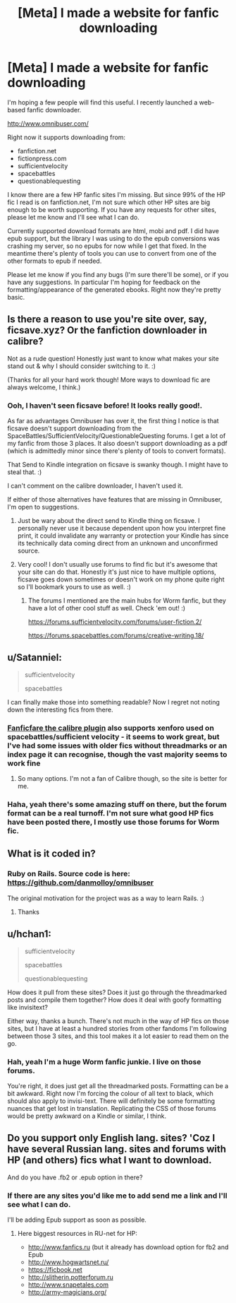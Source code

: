 #+TITLE: [Meta] I made a website for fanfic downloading

* [Meta] I made a website for fanfic downloading
:PROPERTIES:
:Author: Omnibuser
:Score: 23
:DateUnix: 1476906023.0
:DateShort: 2016-Oct-19
:FlairText: Meta
:END:
I'm hoping a few people will find this useful. I recently launched a web-based fanfic downloader.

[[http://www.omnibuser.com/]]

Right now it supports downloading from:

- fanfiction.net
- fictionpress.com
- sufficientvelocity
- spacebattles
- questionablequesting

I know there are a few HP fanfic sites I'm missing. But since 99% of the HP fic I read is on fanfiction.net, I'm not sure which other HP sites are big enough to be worth supporting. If you have any requests for other sites, please let me know and I'll see what I can do.

Currently supported download formats are html, mobi and pdf. I did have epub support, but the library I was using to do the epub conversions was crashing my server, so no epubs for now while I get that fixed. In the meantime there's plenty of tools you can use to convert from one of the other formats to epub if needed.

Please let me know if you find any bugs (I'm sure there'll be some), or if you have any suggestions. In particular I'm hoping for feedback on the formatting/appearance of the generated ebooks. Right now they're pretty basic.


** Is there a reason to use you're site over, say, ficsave.xyz? Or the fanfiction downloader in calibre?

Not as a rude question! Honestly just want to know what makes your site stand out & why I should consider switching to it. :)

(Thanks for all your hard work though! More ways to download fic are always welcome, I think.)
:PROPERTIES:
:Author: knittingyogi
:Score: 5
:DateUnix: 1476906604.0
:DateShort: 2016-Oct-19
:END:

*** Ooh, I haven't seen ficsave before! It looks really good!.

As far as advantages Omnibuser has over it, the first thing I notice is that ficsave doesn't support downloading from the SpaceBattles/SufficientVelocity/QuestionableQuesting forums. I get a lot of my fanfic from those 3 places. It also doesn't support downloading as a pdf (which is admittedly minor since there's plenty of tools to convert formats).

That Send to Kindle integration on ficsave is swanky though. I might have to steal that. :)

I can't comment on the calibre downloader, I haven't used it.

If either of those alternatives have features that are missing in Omnibuser, I'm open to suggestions.
:PROPERTIES:
:Author: Omnibuser
:Score: 5
:DateUnix: 1476907558.0
:DateShort: 2016-Oct-19
:END:

**** Just be wary about the direct send to Kindle thing on ficsave. I personally never use it because dependent upon how you interpret fine print, it could invalidate any warranty or protection your Kindle has since its technically data coming direct from an unknown and unconfirmed source.
:PROPERTIES:
:Author: Noexit007
:Score: 5
:DateUnix: 1476909431.0
:DateShort: 2016-Oct-20
:END:


**** Very cool! I don't usually use forums to find fic but it's awesome that your site can do that. Honestly it's just nice to have multiple options, ficsave goes down sometimes or doesn't work on my phone quite right so I'll bookmark yours to use as well. :)
:PROPERTIES:
:Author: knittingyogi
:Score: 2
:DateUnix: 1476909885.0
:DateShort: 2016-Oct-20
:END:

***** The forums I mentioned are the main hubs for Worm fanfic, but they have a lot of other cool stuff as well. Check 'em out! :)

[[https://forums.sufficientvelocity.com/forums/user-fiction.2/]]

[[https://forums.spacebattles.com/forums/creative-writing.18/]]
:PROPERTIES:
:Author: Omnibuser
:Score: 2
:DateUnix: 1476910068.0
:DateShort: 2016-Oct-20
:END:


** u/Satanniel:
#+begin_quote
  sufficientvelocity

  spacebattles
#+end_quote

I can finally make those into something readable? Now I regret not noting down the interesting fics from there.
:PROPERTIES:
:Author: Satanniel
:Score: 3
:DateUnix: 1476908213.0
:DateShort: 2016-Oct-19
:END:

*** [[http://www.mobileread.com/forums/showthread.php?t=259221][Fanficfare the calibre plugin]] also supports xenforo used on spacebattles/sufficient velocity - it seems to work great, but I've had some issues with older fics without threadmarks or an index page it can recognise, though the vast majority seems to work fine
:PROPERTIES:
:Author: kimixa
:Score: 3
:DateUnix: 1476923467.0
:DateShort: 2016-Oct-20
:END:

**** So many options. I'm not a fan of Calibre though, so the site is better for me.
:PROPERTIES:
:Author: Satanniel
:Score: 1
:DateUnix: 1476993540.0
:DateShort: 2016-Oct-20
:END:


*** Haha, yeah there's some amazing stuff on there, but the forum format can be a real turnoff. I'm not sure what good HP fics have been posted there, I mostly use those forums for Worm fic.
:PROPERTIES:
:Author: Omnibuser
:Score: 1
:DateUnix: 1476908439.0
:DateShort: 2016-Oct-19
:END:


** What is it coded in?
:PROPERTIES:
:Author: Skeletickles
:Score: 2
:DateUnix: 1476911416.0
:DateShort: 2016-Oct-20
:END:

*** Ruby on Rails. Source code is here: [[https://github.com/danmolloy/omnibuser]]

The original motivation for the project was as a way to learn Rails. :)
:PROPERTIES:
:Author: Omnibuser
:Score: 2
:DateUnix: 1476911979.0
:DateShort: 2016-Oct-20
:END:

**** Thanks
:PROPERTIES:
:Author: Skeletickles
:Score: 2
:DateUnix: 1476912655.0
:DateShort: 2016-Oct-20
:END:


** u/hchan1:
#+begin_quote
  sufficientvelocity

  spacebattles

  questionablequesting
#+end_quote

How does it pull from these sites? Does it just go through the threadmarked posts and compile them together? How does it deal with goofy formatting like invisitext?

Either way, thanks a bunch. There's not much in the way of HP fics on those sites, but I have at least a hundred stories from other fandoms I'm following between those 3 sites, and this tool makes it a lot easier to read them on the go.
:PROPERTIES:
:Author: hchan1
:Score: 2
:DateUnix: 1476912641.0
:DateShort: 2016-Oct-20
:END:

*** Hah, yeah I'm a huge Worm fanfic junkie. I live on those forums.

You're right, it does just get all the threadmarked posts. Formatting can be a bit awkward. Right now I'm forcing the colour of all text to black, which should also apply to invisi-text. There will definitely be some formatting nuances that get lost in translation. Replicating the CSS of those forums would be pretty awkward on a Kindle or similar, I think.
:PROPERTIES:
:Author: Omnibuser
:Score: 2
:DateUnix: 1476913538.0
:DateShort: 2016-Oct-20
:END:


** Do you support only English lang. sites? 'Coz I have several Russian lang. sites and forums with HP (and others) fics what I want to download.

And do you have .fb2 or .epub option in there?
:PROPERTIES:
:Author: angus_barker
:Score: 1
:DateUnix: 1476950232.0
:DateShort: 2016-Oct-20
:END:

*** If there are any sites you'd like me to add send me a link and I'll see what I can do.

I'll be adding Epub support as soon as possible.
:PROPERTIES:
:Author: Omnibuser
:Score: 2
:DateUnix: 1476958604.0
:DateShort: 2016-Oct-20
:END:

**** Here biggest resources in RU-net for HP:

- [[http://www.fanfics.ru]] (but it already has download option for fb2 and Epub
- [[http://www.hogwartsnet.ru/]]
- [[https://ficbook.net]]
- [[http://slitherin.potterforum.ru]]
- [[http://www.snapetales.com]]
- [[http://army-magicians.org/]]
:PROPERTIES:
:Author: angus_barker
:Score: 2
:DateUnix: 1477056077.0
:DateShort: 2016-Oct-21
:END:
